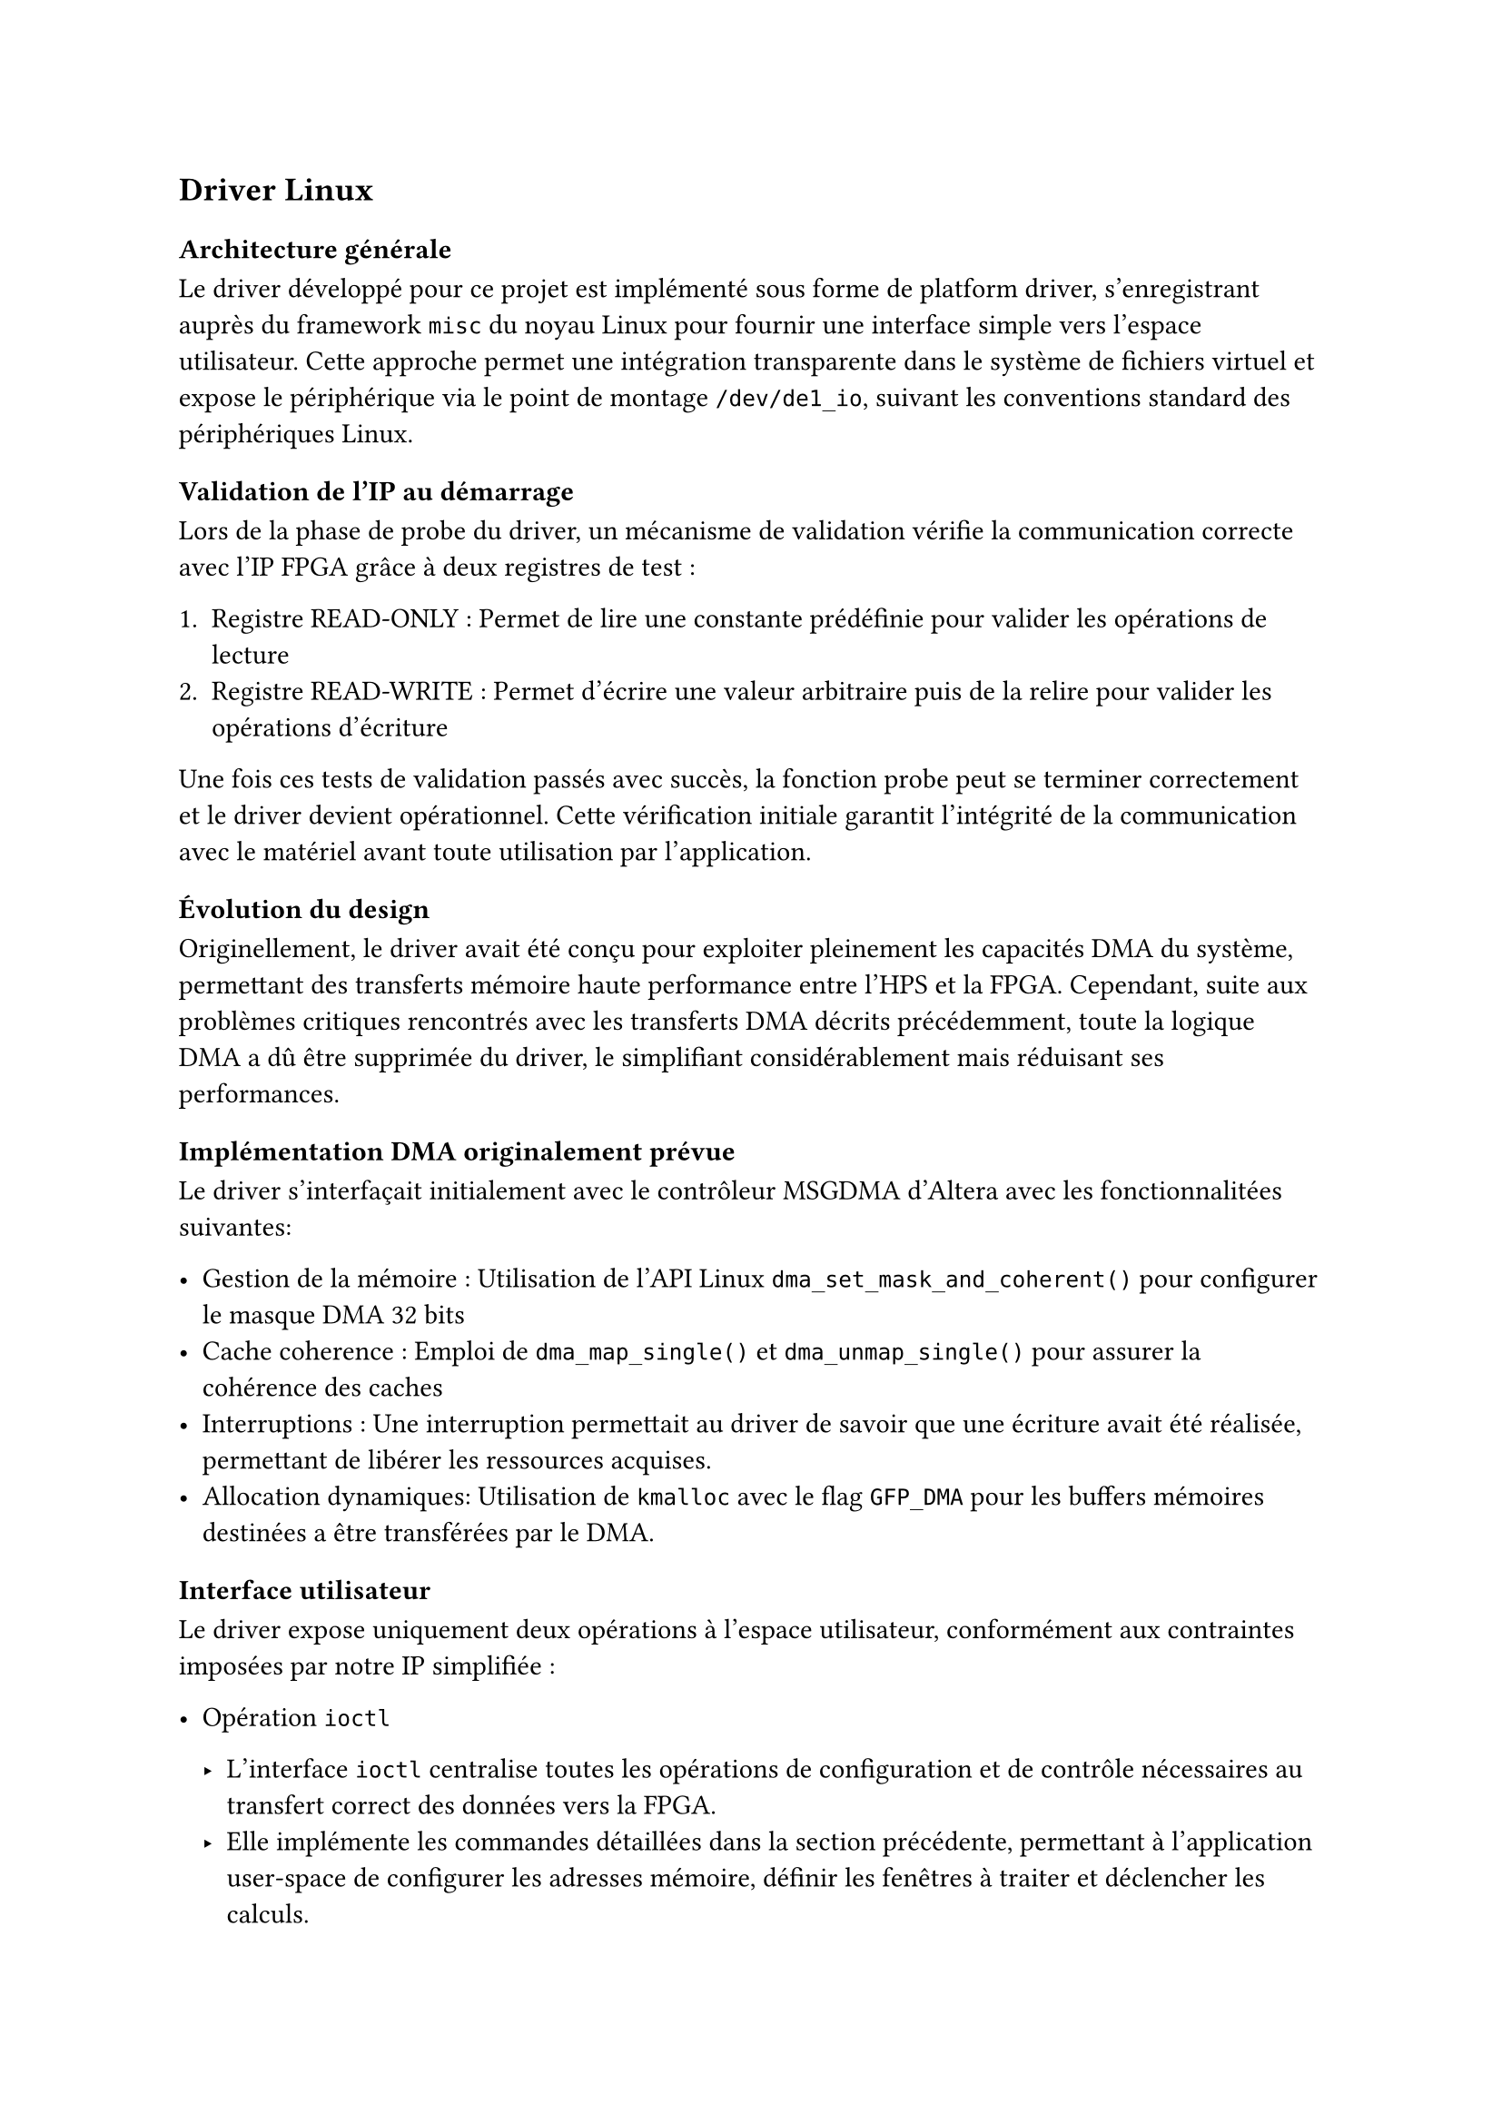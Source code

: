 == Driver Linux

=== Architecture générale

Le driver développé pour ce projet est implémenté sous forme de platform driver, s'enregistrant auprès du framework `misc` du noyau Linux
pour fournir une interface simple vers l'espace utilisateur.
Cette approche permet une intégration transparente dans le système de fichiers virtuel et expose le périphérique via le point de montage `/dev/de1_io`,
suivant les conventions standard des périphériques Linux.

=== Validation de l'IP au démarrage

Lors de la phase de probe du driver, un mécanisme de validation vérifie la communication correcte avec l'IP FPGA grâce à deux registres de test :

1. Registre READ-ONLY : Permet de lire une constante prédéfinie pour valider les opérations de lecture
2. Registre READ-WRITE : Permet d'écrire une valeur arbitraire puis de la relire pour valider les opérations d'écriture

Une fois ces tests de validation passés avec succès, la fonction probe peut se terminer correctement et le driver devient opérationnel.
Cette vérification initiale garantit l'intégrité de la communication avec le matériel avant toute utilisation par l'application.

=== Évolution du design

Originellement, le driver avait été conçu pour exploiter pleinement les capacités DMA du système, permettant des transferts mémoire haute performance entre l'HPS et la FPGA.
Cependant, suite aux problèmes critiques rencontrés avec les transferts DMA décrits précédemment, toute la logique DMA a dû être supprimée du driver,
le simplifiant considérablement mais réduisant ses performances.

=== Implémentation DMA originalement prévue

Le driver s'interfaçait initialement avec le contrôleur MSGDMA d'Altera avec les fonctionnalitées suivantes:

- Gestion de la mémoire : Utilisation de l'API Linux `dma_set_mask_and_coherent()` pour configurer le masque DMA 32 bits
- Cache coherence : Emploi de `dma_map_single()` et `dma_unmap_single()` pour assurer la cohérence des caches
- Interruptions : Une interruption permettait au driver de savoir que une écriture avait été réalisée, permettant de libérer les ressources acquises.
- Allocation dynamiques: Utilisation de `kmalloc` avec le flag `GFP_DMA` pour les buffers mémoires destinées a être transférées par le DMA.

=== Interface utilisateur

Le driver expose uniquement deux opérations à l'espace utilisateur, conformément aux contraintes imposées par notre IP simplifiée :

- Opération `ioctl`

  - L'interface `ioctl` centralise toutes les opérations de configuration et de contrôle nécessaires au transfert correct des données vers la FPGA.
  - Elle implémente les commandes détaillées dans la section précédente, permettant à l'application user-space de configurer les adresses mémoire, définir les fenêtres à traiter et déclencher les calculs.

- Opération `read`

  - La fonction `read` permet de récupérer le résultat du calcul de corrélation le plus récent effectué par la FPGA.
  - Cette opération est non-bloquante : si aucun résultat n'est disponible, elle retourne immédiatement avec `errno` positionné à `EAGAIN`.

=== Gestion des interruptions

Une interruption générée par la FPGA signale au driver l'achèvement d'un calcul de corrélation.
Le gestionnaire d'interruption modifie un flag interne indiquant qu'un nouveau résultat est disponible, permettant aux appels `read` suivants de récupérer cette donnée fraîche.

=== Gestion des registres et remise à zéro

L'application user-space n'utilise pas nécessairement la totalité des 64 registres disponibles côté FPGA pour ses calculs.
Pour éviter que des valeurs résiduelles d'opérations précédentes n'influencent les nouveaux résultats, l'appel `IOCTL_RESET_DEVICE` remet systématiquement tous les registres à zéro.

Cette précaution est essentielle car la FPGA calcule le produit scalaire sur l'ensemble des 64 échantillons : des valeurs non nulles dans les registres inutilisés fausseraient le résultat
final de manière imprévisible.
